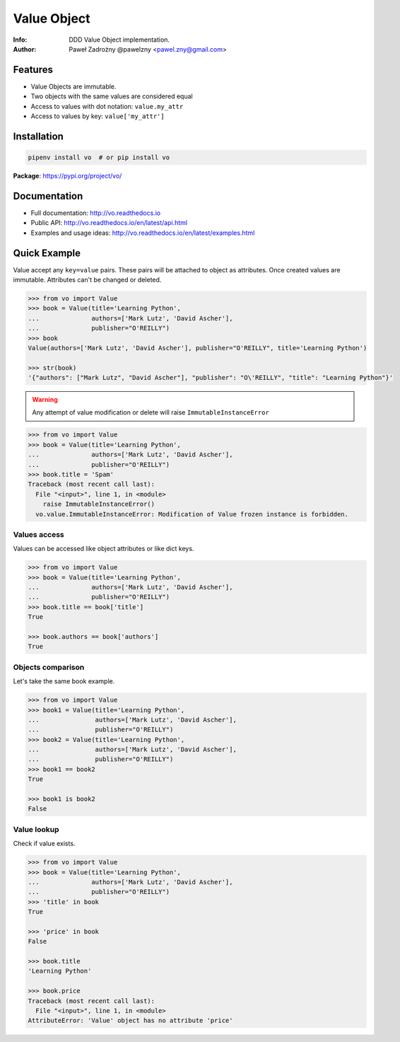 ************
Value Object
************

:Info: DDD Value Object implementation.
:Author: Paweł Zadrożny @pawelzny <pawel.zny@gmail.com>

.. image:: https://circleci.com/gh/pawelzny/vo/tree/master.svg?style=shield&circle-token=bcc877f72e384d82ddd044b88de1faca2ff774bc
   :target: https://circleci.com/gh/pawelzny/vo/tree/master
   :alt: CI Status

.. image:: https://readthedocs.org/projects/vo/badge/?version=latest
   :target: http://vo.readthedocs.io/en/latest/?badge=latest
   :alt: Documentation Status

.. image:: https://img.shields.io/pypi/v/vo.svg
   :target: https://pypi.org/project/vo/
   :alt: PyPI Repository Status

.. image:: https://img.shields.io/github/release/pawelzny/vo.svg
   :target: https://github.com/pawelzny/vo
   :alt: Release Status

.. image:: https://img.shields.io/pypi/status/vo.svg
   :target: https://pypi.org/project/vo/
   :alt: Project Status

.. image:: https://img.shields.io/pypi/pyversions/vo.svg
   :target: https://pypi.org/project/vo/
   :alt: Supported python versions

.. image:: https://img.shields.io/pypi/implementation/vo.svg
   :target: https://pypi.org/project/vo/
   :alt: Supported interpreters

.. image:: https://img.shields.io/pypi/l/vo.svg
   :target: https://github.com/pawelzny/vo/blob/master/LICENSE
   :alt: License

Features
========

* Value Objects are immutable.
* Two objects with the same values are considered equal
* Access to values with dot notation: ``value.my_attr``
* Access to values by key: ``value['my_attr']``


Installation
============

.. code:: bash

    pipenv install vo  # or pip install vo


**Package**: https://pypi.org/project/vo/


Documentation
=============

* Full documentation: http://vo.readthedocs.io
* Public API: http://vo.readthedocs.io/en/latest/api.html
* Examples and usage ideas: http://vo.readthedocs.io/en/latest/examples.html


Quick Example
=============

Value accept any ``key=value`` pairs. These pairs will be attached to object as attributes.
Once created values are immutable. Attributes can't be changed or deleted.

.. code-block:: python

   >>> from vo import Value
   >>> book = Value(title='Learning Python',
   ...              authors=['Mark Lutz', 'David Ascher'],
   ...              publisher="O'REILLY")
   >>> book
   Value(authors=['Mark Lutz', 'David Ascher'], publisher="O'REILLY", title='Learning Python')

   >>> str(book)
   '{"authors": ["Mark Lutz", "David Ascher"], "publisher": "O\'REILLY", "title": "Learning Python"}'


.. warning:: Any attempt of value modification or delete will raise ``ImmutableInstanceError``

.. code-block:: python

   >>> from vo import Value
   >>> book = Value(title='Learning Python',
   ...              authors=['Mark Lutz', 'David Ascher'],
   ...              publisher="O'REILLY")
   >>> book.title = 'Spam'
   Traceback (most recent call last):
     File "<input>", line 1, in <module>
       raise ImmutableInstanceError()
     vo.value.ImmutableInstanceError: Modification of Value frozen instance is forbidden.


Values access
-------------

Values can be accessed like object attributes or like dict keys.

.. code-block:: python

   >>> from vo import Value
   >>> book = Value(title='Learning Python',
   ...              authors=['Mark Lutz', 'David Ascher'],
   ...              publisher="O'REILLY")
   >>> book.title == book['title']
   True

   >>> book.authors == book['authors']
   True


Objects comparison
------------------

Let's take the same book example.

.. code-block:: python

   >>> from vo import Value
   >>> book1 = Value(title='Learning Python',
   ...               authors=['Mark Lutz', 'David Ascher'],
   ...               publisher="O'REILLY")
   >>> book2 = Value(title='Learning Python',
   ...               authors=['Mark Lutz', 'David Ascher'],
   ...               publisher="O'REILLY")
   >>> book1 == book2
   True

   >>> book1 is book2
   False


Value lookup
------------

Check if value exists.

.. code-block:: python

   >>> from vo import Value
   >>> book = Value(title='Learning Python',
   ...              authors=['Mark Lutz', 'David Ascher'],
   ...              publisher="O'REILLY")
   >>> 'title' in book
   True

   >>> 'price' in book
   False

   >>> book.title
   'Learning Python'

   >>> book.price
   Traceback (most recent call last):
     File "<input>", line 1, in <module>
   AttributeError: 'Value' object has no attribute 'price'
